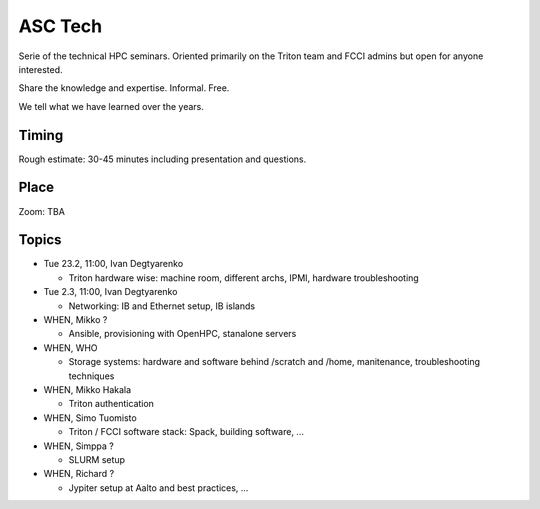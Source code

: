 ========
ASC Tech
========

Serie of the technical HPC seminars. Oriented primarily on the Triton team
and FCCI admins but open for anyone interested.

Share the knowledge and expertise. Informal. Free.

We tell what we have learned over the years.

Timing
======

Rough estimate: 30-45 minutes including presentation and questions.

Place
=====

Zoom: TBA

Topics
======

- Tue 23.2, 11:00, Ivan Degtyarenko

  + Triton hardware wise: machine room, different archs, IPMI, hardware troubleshooting 

- Tue 2.3, 11:00, Ivan Degtyarenko

  + Networking: IB and Ethernet setup, IB islands

- WHEN, Mikko ?

  + Ansible, provisioning with OpenHPC, stanalone servers

- WHEN, WHO

  + Storage systems: hardware and software behind /scratch and /home, manitenance, troubleshooting techniques

- WHEN, Mikko Hakala

  + Triton authentication

- WHEN, Simo Tuomisto

  + Triton / FCCI software stack: Spack, building software, ...

- WHEN, Simppa ?

  + SLURM setup

- WHEN, Richard ?

  + Jypiter setup at Aalto and best practices, ...
